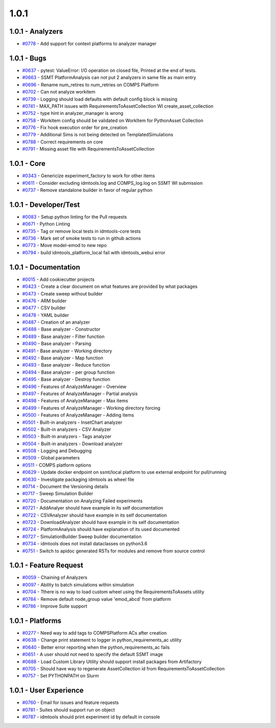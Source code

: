 
=====
1.0.1
=====


1.0.1 - Analyzers
-----------------
* `#0778 <https://github.com/InstituteforDiseaseModeling/idmtools/issues/778>`_ - Add support for context platforms to analyzer manager


1.0.1 - Bugs
------------
* `#0637 <https://github.com/InstituteforDiseaseModeling/idmtools/issues/637>`_ - pytest: ValueError: I/O operation on closed file, Printed at the end of tests.
* `#0663 <https://github.com/InstituteforDiseaseModeling/idmtools/issues/663>`_ - SSMT PlatformAnalysis can not put 2 analyzers in same file as main entry
* `#0696 <https://github.com/InstituteforDiseaseModeling/idmtools/issues/696>`_ - Rename num_retires to num_retries on COMPS Platform
* `#0702 <https://github.com/InstituteforDiseaseModeling/idmtools/issues/702>`_ - Can not analyze workitem
* `#0739 <https://github.com/InstituteforDiseaseModeling/idmtools/issues/739>`_ - Logging should load defaults with default config block is missing
* `#0741 <https://github.com/InstituteforDiseaseModeling/idmtools/issues/741>`_ - MAX_PATH issues with RequirementsToAssetCollection WI create_asset_collection
* `#0752 <https://github.com/InstituteforDiseaseModeling/idmtools/issues/752>`_ - type hint in analyzer_manager is wrong
* `#0758 <https://github.com/InstituteforDiseaseModeling/idmtools/issues/758>`_ - Workitem config should be validated on WorkItem for PythonAsset Collection 
* `#0776 <https://github.com/InstituteforDiseaseModeling/idmtools/issues/776>`_ - Fix hook execution order for pre_creation
* `#0779 <https://github.com/InstituteforDiseaseModeling/idmtools/issues/779>`_ - Additional Sims is not being detected on TemplatedSimulations
* `#0788 <https://github.com/InstituteforDiseaseModeling/idmtools/issues/788>`_ - Correct requirements on core
* `#0791 <https://github.com/InstituteforDiseaseModeling/idmtools/issues/791>`_ - Missing asset file with RequirementsToAssetCollection


1.0.1 - Core
------------
* `#0343 <https://github.com/InstituteforDiseaseModeling/idmtools/issues/343>`_ - Genericize experiment_factory to work for other items
* `#0611 <https://github.com/InstituteforDiseaseModeling/idmtools/issues/611>`_ - Consider excluding idmtools.log and COMPS_log.log on SSMT WI submission
* `#0737 <https://github.com/InstituteforDiseaseModeling/idmtools/issues/737>`_ - Remove standalone builder in favor of regular python


1.0.1 - Developer/Test
----------------------
* `#0083 <https://github.com/InstituteforDiseaseModeling/idmtools/issues/83>`_ - Setup python linting for the Pull requests
* `#0671 <https://github.com/InstituteforDiseaseModeling/idmtools/issues/671>`_ - Python Linting
* `#0735 <https://github.com/InstituteforDiseaseModeling/idmtools/issues/735>`_ - Tag or remove local tests in idmtools-core tests
* `#0736 <https://github.com/InstituteforDiseaseModeling/idmtools/issues/736>`_ - Mark set of smoke tests to run in github actions
* `#0773 <https://github.com/InstituteforDiseaseModeling/idmtools/issues/773>`_ - Move model-emod to new repo
* `#0794 <https://github.com/InstituteforDiseaseModeling/idmtools/issues/794>`_ - build idmtools_platform_local fail with idmtools_webui error


1.0.1 - Documentation
---------------------
* `#0015 <https://github.com/InstituteforDiseaseModeling/idmtools/issues/15>`_ - Add cookiecutter projects
* `#0423 <https://github.com/InstituteforDiseaseModeling/idmtools/issues/423>`_ - Create a clear document on what features are provided by what packages
* `#0473 <https://github.com/InstituteforDiseaseModeling/idmtools/issues/473>`_ - Create sweep without builder
* `#0476 <https://github.com/InstituteforDiseaseModeling/idmtools/issues/476>`_ - ARM builder
* `#0477 <https://github.com/InstituteforDiseaseModeling/idmtools/issues/477>`_ - CSV builder
* `#0478 <https://github.com/InstituteforDiseaseModeling/idmtools/issues/478>`_ - YAML builder
* `#0487 <https://github.com/InstituteforDiseaseModeling/idmtools/issues/487>`_ - Creation of an analyzer
* `#0488 <https://github.com/InstituteforDiseaseModeling/idmtools/issues/488>`_ - Base analyzer - Constructor
* `#0489 <https://github.com/InstituteforDiseaseModeling/idmtools/issues/489>`_ - Base analyzer - Filter function
* `#0490 <https://github.com/InstituteforDiseaseModeling/idmtools/issues/490>`_ - Base analyzer - Parsing
* `#0491 <https://github.com/InstituteforDiseaseModeling/idmtools/issues/491>`_ - Base analyzer - Working directory
* `#0492 <https://github.com/InstituteforDiseaseModeling/idmtools/issues/492>`_ - Base analyzer - Map function
* `#0493 <https://github.com/InstituteforDiseaseModeling/idmtools/issues/493>`_ - Base analyzer - Reduce function
* `#0494 <https://github.com/InstituteforDiseaseModeling/idmtools/issues/494>`_ - Base analyzer - per group function
* `#0495 <https://github.com/InstituteforDiseaseModeling/idmtools/issues/495>`_ - Base analyzer - Destroy function
* `#0496 <https://github.com/InstituteforDiseaseModeling/idmtools/issues/496>`_ - Features of AnalyzeManager - Overview
* `#0497 <https://github.com/InstituteforDiseaseModeling/idmtools/issues/497>`_ - Features of AnalyzeManager - Partial analysis
* `#0498 <https://github.com/InstituteforDiseaseModeling/idmtools/issues/498>`_ - Features of AnalyzeManager - Max items
* `#0499 <https://github.com/InstituteforDiseaseModeling/idmtools/issues/499>`_ - Features of AnalyzeManager - Working directory forcing
* `#0500 <https://github.com/InstituteforDiseaseModeling/idmtools/issues/500>`_ - Features of AnalyzeManager - Adding items
* `#0501 <https://github.com/InstituteforDiseaseModeling/idmtools/issues/501>`_ - Built-in analyzers - InsetChart analyzer
* `#0502 <https://github.com/InstituteforDiseaseModeling/idmtools/issues/502>`_ - Built-in analyzers - CSV Analyzer
* `#0503 <https://github.com/InstituteforDiseaseModeling/idmtools/issues/503>`_ - Built-in analyzers - Tags analyzer
* `#0504 <https://github.com/InstituteforDiseaseModeling/idmtools/issues/504>`_ - Built-in analyzers - Download analyzer
* `#0508 <https://github.com/InstituteforDiseaseModeling/idmtools/issues/508>`_ - Logging and Debugging
* `#0509 <https://github.com/InstituteforDiseaseModeling/idmtools/issues/509>`_ - Global parameters
* `#0511 <https://github.com/InstituteforDiseaseModeling/idmtools/issues/511>`_ - COMPS platform options
* `#0629 <https://github.com/InstituteforDiseaseModeling/idmtools/issues/629>`_ - Update docker endpoint on ssmt/local platform to use external endpoint for pull/running 
* `#0630 <https://github.com/InstituteforDiseaseModeling/idmtools/issues/630>`_ - Investigate packaging idmtools as wheel file
* `#0714 <https://github.com/InstituteforDiseaseModeling/idmtools/issues/714>`_ - Document the Versioning details
* `#0717 <https://github.com/InstituteforDiseaseModeling/idmtools/issues/717>`_ - Sweep Simulation Builder
* `#0720 <https://github.com/InstituteforDiseaseModeling/idmtools/issues/720>`_ - Documentation on Analyzing Failed experiments
* `#0721 <https://github.com/InstituteforDiseaseModeling/idmtools/issues/721>`_ - AddAnalyer should have example in its self documentation
* `#0722 <https://github.com/InstituteforDiseaseModeling/idmtools/issues/722>`_ - CSVAnalyzer should have example in its self documentation
* `#0723 <https://github.com/InstituteforDiseaseModeling/idmtools/issues/723>`_ - DownloadAnalyzer should have example in its self documentation
* `#0724 <https://github.com/InstituteforDiseaseModeling/idmtools/issues/724>`_ - PlatformAnalysis should have explanation of its used documented
* `#0727 <https://github.com/InstituteforDiseaseModeling/idmtools/issues/727>`_ - SimulationBuilder Sweep builder documentation
* `#0734 <https://github.com/InstituteforDiseaseModeling/idmtools/issues/734>`_ - idmtools does not install dataclasses on python3.6
* `#0751 <https://github.com/InstituteforDiseaseModeling/idmtools/issues/751>`_ - Switch to apidoc generated RSTs for modules and remove from source control


1.0.1 - Feature Request
-----------------------
* `#0059 <https://github.com/InstituteforDiseaseModeling/idmtools/issues/59>`_ - Chaining of Analyzers
* `#0097 <https://github.com/InstituteforDiseaseModeling/idmtools/issues/97>`_ - Ability to batch simulations within simulation
* `#0704 <https://github.com/InstituteforDiseaseModeling/idmtools/issues/704>`_ - Tthere is no way to  load custom wheel using the RequirementsToAssets utility
* `#0784 <https://github.com/InstituteforDiseaseModeling/idmtools/issues/784>`_ - Remove default node_group value 'emod_abcd' from platform
* `#0786 <https://github.com/InstituteforDiseaseModeling/idmtools/issues/786>`_ - Improve Suite support


1.0.1 - Platforms
-----------------
* `#0277 <https://github.com/InstituteforDiseaseModeling/idmtools/issues/277>`_ - Need way to add tags to COMPSPlatform ACs after creation
* `#0638 <https://github.com/InstituteforDiseaseModeling/idmtools/issues/638>`_ - Change print statement to logger in python_requirements_ac utility
* `#0640 <https://github.com/InstituteforDiseaseModeling/idmtools/issues/640>`_ - Better error reporting when the python_requirements_ac fails
* `#0651 <https://github.com/InstituteforDiseaseModeling/idmtools/issues/651>`_ - A user should not need to specify the default SSMT image
* `#0688 <https://github.com/InstituteforDiseaseModeling/idmtools/issues/688>`_ - Load Custom Library Utility should support install packages from Artifactory
* `#0705 <https://github.com/InstituteforDiseaseModeling/idmtools/issues/705>`_ - Should have way to regenerate AssetCollection id from RequirementsToAssetCollection
* `#0757 <https://github.com/InstituteforDiseaseModeling/idmtools/issues/757>`_ - Set PYTHONPATH on Slurm


1.0.1 - User Experience
-----------------------
* `#0760 <https://github.com/InstituteforDiseaseModeling/idmtools/issues/760>`_ - Email for issues and feature requests
* `#0781 <https://github.com/InstituteforDiseaseModeling/idmtools/issues/781>`_ - Suites should support run on object
* `#0787 <https://github.com/InstituteforDiseaseModeling/idmtools/issues/787>`_ - idmtools should print experiment id by default in console
